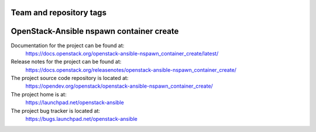 ========================
Team and repository tags
========================

.. image:: https://governance.openstack.org/tc/badges/openstack-ansible-nspawn_container_create.svg
    :target: https://governance.openstack.org/tc/reference/tags/index.html

.. Change things from this point on

=========================================
OpenStack-Ansible nspawn container create
=========================================

Documentation for the project can be found at:
  https://docs.openstack.org/openstack-ansible-nspawn_container_create/latest/

Release notes for the project can be found at:
  https://docs.openstack.org/releasenotes/openstack-ansible-nspawn_container_create/

The project source code repository is located at:
  https://opendev.org/openstack/openstack-ansible-nspawn_container_create/

The project home is at:
  https://launchpad.net/openstack-ansible

The project bug tracker is located at:
  https://bugs.launchpad.net/openstack-ansible

